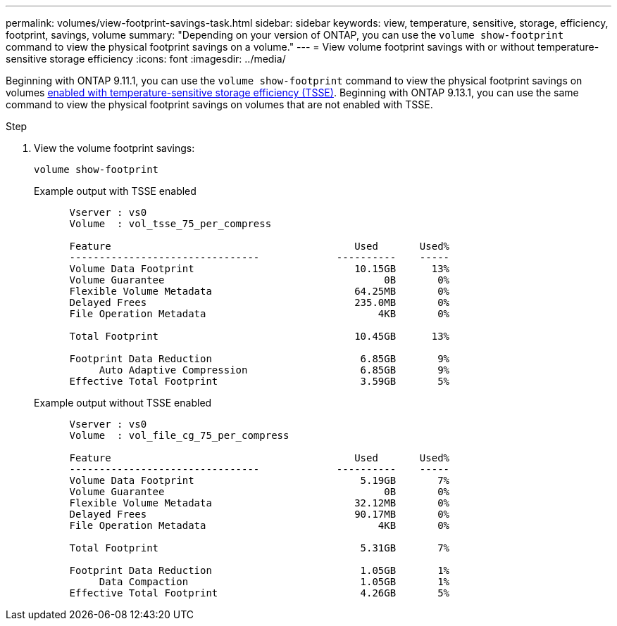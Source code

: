 ---
permalink: volumes/view-footprint-savings-task.html
sidebar: sidebar
keywords: view, temperature, sensitive, storage, efficiency, footprint, savings, volume
summary: "Depending on your version of ONTAP, you can use the `volume show-footprint` command to view the physical footprint savings on a volume."
---
= View volume footprint savings with or without temperature-sensitive storage efficiency
:icons: font
:imagesdir: ../media/

[.lead]
Beginning with ONTAP 9.11.1, you can use the `volume show-footprint` command to view the physical footprint savings on volumes link:set-efficiency-mode-task.html[enabled with temperature-sensitive storage efficiency (TSSE)]. Beginning with ONTAP 9.13.1, you can use the same command to view the physical footprint savings on volumes that are not enabled with TSSE.

.Step

. View the volume footprint savings:
+
[source,cli]
----
volume show-footprint
----
+
.Example output with TSSE enabled
+
----
      Vserver : vs0
      Volume  : vol_tsse_75_per_compress

      Feature                                         Used       Used%
      --------------------------------             ----------    -----
      Volume Data Footprint                           10.15GB      13%
      Volume Guarantee                                     0B       0%
      Flexible Volume Metadata                        64.25MB       0%
      Delayed Frees                                   235.0MB       0%
      File Operation Metadata                             4KB       0%

      Total Footprint                                 10.45GB      13%

      Footprint Data Reduction                         6.85GB       9%
           Auto Adaptive Compression                   6.85GB       9%
      Effective Total Footprint                        3.59GB       5%
----
+
.Example output without TSSE enabled
+
----
      Vserver : vs0
      Volume  : vol_file_cg_75_per_compress

      Feature                                         Used       Used%
      --------------------------------             ----------    -----
      Volume Data Footprint                            5.19GB       7%
      Volume Guarantee                                     0B       0%
      Flexible Volume Metadata                        32.12MB       0%
      Delayed Frees                                   90.17MB       0%
      File Operation Metadata                             4KB       0%

      Total Footprint                                  5.31GB       7%

      Footprint Data Reduction                         1.05GB       1%
           Data Compaction                             1.05GB       1%
      Effective Total Footprint                        4.26GB       5%
----

// 2023 June 23, Jira 1065
// 2022-6-27, new 9.11.1 GA feature
